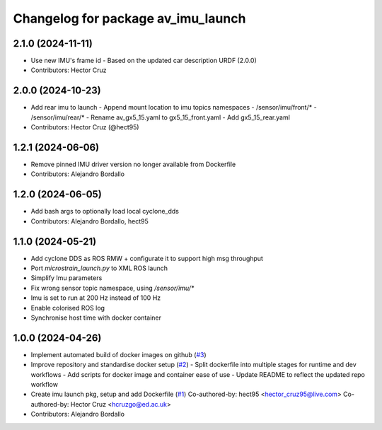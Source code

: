 ^^^^^^^^^^^^^^^^^^^^^^^^^^^^^^^^^^^
Changelog for package av_imu_launch
^^^^^^^^^^^^^^^^^^^^^^^^^^^^^^^^^^^

2.1.0 (2024-11-11)
------------------
* Use new IMU's frame id
  - Based on the updated car description URDF (2.0.0)

* Contributors: Hector Cruz

2.0.0 (2024-10-23)
------------------
* Add rear imu to launch
  - Append mount location to imu topics namespaces
  - /sensor/imu/front/*
  - /sensor/imu/rear/*
  - Rename av_gx5_15.yaml to gx5_15_front.yaml
  - Add gx5_15_rear.yaml

* Contributors: Hector Cruz (@hect95)

1.2.1 (2024-06-06)
------------------
* Remove pinned IMU driver version no longer available from Dockerfile
* Contributors: Alejandro Bordallo

1.2.0 (2024-06-05)
------------------
* Add bash args to optionally load local cyclone_dds
* Contributors: Alejandro Bordallo, hect95

1.1.0 (2024-05-21)
------------------
* Add cyclone DDS as ROS RMW  + configurate it to support high msg throughput
* Port `microstrain_launch.py` to XML ROS launch
* Simplify Imu parameters
* Fix wrong sensor topic namespace, using `/sensor/imu/*`
* Imu is set to run at 200 Hz instead of 100 Hz
* Enable colorised ROS log
* Synchronise host time with docker container

1.0.0 (2024-04-26)
------------------
* Implement automated build of docker images on github (`#3 <https://github.com/ipab-rad/imu/issues/3>`_)
* Improve repository and standardise docker setup (`#2 <https://github.com/ipab-rad/imu/issues/2>`_)
  - Split dockerfile into multiple stages for runtime and dev workflows
  - Add scripts for docker image and container ease of use
  - Update README to reflect the updated repo workflow
* Create imu launch pkg, setup and add Dockerfile (`#1 <https://github.com/ipab-rad/imu/issues/1>`_)
  Co-authored-by: hect95 <hector_cruz95@live.com>
  Co-authored-by: Hector Cruz <hcruzgo@ed.ac.uk>
* Contributors: Alejandro Bordallo
